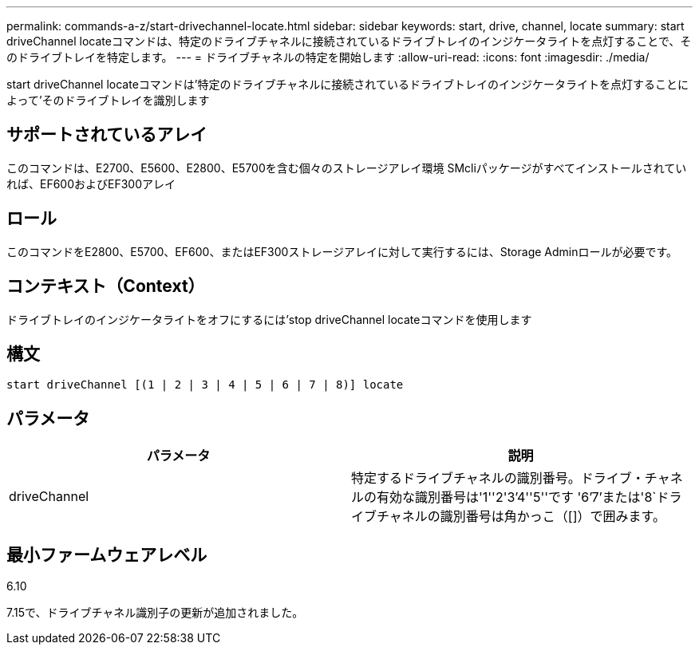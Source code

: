 ---
permalink: commands-a-z/start-drivechannel-locate.html 
sidebar: sidebar 
keywords: start, drive, channel, locate 
summary: start driveChannel locateコマンドは、特定のドライブチャネルに接続されているドライブトレイのインジケータライトを点灯することで、そのドライブトレイを特定します。 
---
= ドライブチャネルの特定を開始します
:allow-uri-read: 
:icons: font
:imagesdir: ./media/


[role="lead"]
start driveChannel locateコマンドは'特定のドライブチャネルに接続されているドライブトレイのインジケータライトを点灯することによって'そのドライブトレイを識別します



== サポートされているアレイ

このコマンドは、E2700、E5600、E2800、E5700を含む個々のストレージアレイ環境 SMcliパッケージがすべてインストールされていれば、EF600およびEF300アレイ



== ロール

このコマンドをE2800、E5700、EF600、またはEF300ストレージアレイに対して実行するには、Storage Adminロールが必要です。



== コンテキスト（Context）

ドライブトレイのインジケータライトをオフにするには'stop driveChannel locateコマンドを使用します



== 構文

[listing]
----
start driveChannel [(1 | 2 | 3 | 4 | 5 | 6 | 7 | 8)] locate
----


== パラメータ

[cols="2*"]
|===
| パラメータ | 説明 


 a| 
driveChannel
 a| 
特定するドライブチャネルの識別番号。ドライブ・チャネルの有効な識別番号は'1''2'3`'4''5''です '6`'7`'または'8`ドライブチャネルの識別番号は角かっこ（[]）で囲みます。

|===


== 最小ファームウェアレベル

6.10

7.15で、ドライブチャネル識別子の更新が追加されました。
